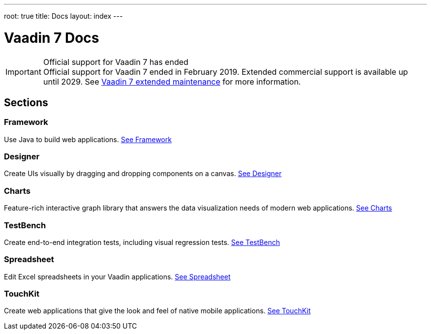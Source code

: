---
root: true
title: Docs
layout: index
---

= Vaadin 7 Docs

++++
<style>
nav[aria-label=breadcrumb] {
  display: none;
}
</style>
++++

.Official support for Vaadin 7 has ended
[IMPORTANT]
Official support for Vaadin 7 ended in February 2019. Extended commercial support is available up until 2029. See https://vaadin.com/support/vaadin-7-extended-maintenance[Vaadin 7 extended maintenance] for more information.

[.cards.quiet.large.hide-title]
== Sections

[.card]
=== Framework
Use Java to build web applications.
<<framework/introduction/intro-overview#,See Framework>>

[.card]
=== Designer
Create UIs visually by dragging and dropping components on a canvas.
<<designer/designer-overview#,See Designer>>

[.card]
=== Charts
Feature-rich interactive graph library that answers the data visualization needs of modern web applications.
<<charts/charts-overview#,See Charts>>

[.card]
=== TestBench
Create end-to-end integration tests, including visual regression tests.
<<testbench/testbench-overview#,See TestBench>>

[.card]
=== Spreadsheet
Edit Excel spreadsheets in your Vaadin applications.
<<spreadsheet/spreadsheet-overview#,See Spreadsheet>>

[.card]
=== TouchKit
Create web applications that give the look and feel of native mobile applications.
<<touchkit/mobile-overview#,See TouchKit>>
